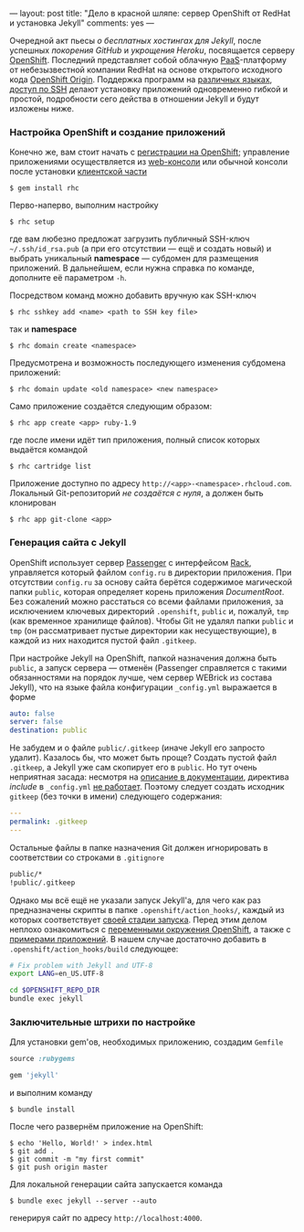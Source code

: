 ---
layout:   post
title:    "Дело в красной шляпе: сервер OpenShift от RedHat и установка Jekyll"
comments: yes
---

Очередной акт пьесы /о бесплатных хостингах для Jekyll/, после
успешных [[{{site.url}}/blog/ru/2012/09/19/jekyll-plugins-on-gh/][покорения GitHub]] и [[{{site.url}}/blog/ru/2012/11/12/fast-jekyll-on-heroku/][укрощения Heroku]], посвящается серверу
[[https://openshift.redhat.com][OpenShift]]. Последний представляет собой облачную [[http://ru.wikipedia.org/wiki/Platform_as_a_service][PaaS]]-платформу от
небезызвестной компании RedHat на основе открытого исходного кода
[[https://openshift.redhat.com/community/open-source][OpenShift Origin]]. Поддержка программ на [[https://openshift.redhat.com/community/developers/technologies][различных языках]], [[https://openshift.redhat.com/community/developers/remote-access][доступ по
SSH]] делают установку приложений одновременно гибкой и простой,
подробности сего действа в отношении Jekyll и будут изложены ниже.

#+html: <!--more-->

*** Настройка OpenShift и создание приложений

Конечно же, вам стоит начать с [[https://openshift.redhat.com/app/account/new][регистрации на OpenShift]]; управление
приложениями осуществляется из [[http://openshift.redhat.com/app/console][web-консоли]] или обычной консоли после
установки [[https://openshift.redhat.com/community/developers/install-the-client-tools][клиентской части]]
#+begin_src console
$ gem install rhc
#+end_src
Перво-наперво, выполним настройку
#+begin_src console
$ rhc setup
#+end_src
где вам любезно предложат загрузить публичный SSH-ключ
=~/.ssh/id_rsa.pub= (а при его отсутствии --- ещё и создать новый) и
выбрать уникальный *namespace* --- субдомен для размещения приложений.
В дальнейшем, если нужна справка по команде, дополните её параметром
=-h=.

Посредством команд можно добавить вручную как SSH-ключ
#+begin_src console
$ rhc sshkey add <name> <path to SSH key file>
#+end_src
так и *namespace*
#+begin_src console
$ rhc domain create <namespace>
#+end_src
Предусмотрена и возможность последующего изменения субдомена
приложений:
#+begin_src console
$ rhc domain update <old namespace> <new namespace>
#+end_src
Само приложение создаётся следующим образом:
#+begin_src console
$ rhc app create <app> ruby-1.9
#+end_src
где после имени идёт тип приложения, полный список которых выдаётся
командой
#+begin_src console
$ rhc cartridge list
#+end_src
Приложение доступно по адресу =http://<app>-<namespace>.rhcloud.com=.
Локальный Git-репозиторий /не создаётся с нуля/, а должен быть
клонирован
#+begin_src console
$ rhc app git-clone <app>
#+end_src

*** Генерация сайта с Jekyll

OpenShift использует сервер [[https://www.phusionpassenger.com][Passenger]] с интерфейсом [[http://rack.github.com][Rack]], управляется
который файлом =config.ru= в директории приложения. При отсутствии
=config.ru= за основу сайта берётся содержимое магической папки
=public=, которая определяет корень приложения /DocumentRoot/. Без
сожалений можно расстаться со всеми файлами приложения, за исключением
ключевых директорий =.openshift=, =public= и, пожалуй, =tmp= (как
временное хранилище файлов). Чтобы Git не удалял папки =public= и
=tmp= (он рассматривает пустые директории как несуществующие), в
каждой из них находится пустой файл =.gitkeep=.

При настройке Jekyll на OpenShift, папкой назначения должна быть
=public=, а запуск сервера --- отменён (Passenger справляется с такими
обязанностями на порядок лучше, чем сервер WEBrick из состава Jekyll),
что на языке файла конфигурации =_config.yml= выражается в форме
#+begin_src yaml
auto: false
server: false
destination: public
#+end_src
Не забудем и о файле =public/.gitkeep= (иначе Jekyll его запросто
удалит). Казалось бы, что может быть проще? Создать пустой файл
=.gitkeep=, а Jekyll уже сам скопирует его в =public=. Но тут очень
неприятная засада: несмотря на [[https://github.com/mojombo/jekyll/wiki/Configuration][описание в документации]], директива
/include/ в =_config.yml= [[https://github.com/mojombo/jekyll/issues/558][не работает]]. Поэтому следует создать
исходник =gitkeep= (без точки в имени) следующего содержания:
#+begin_src yaml
---
permalink: .gitkeep
---
#+end_src
Остальные файлы в папке назначения Git должен игнорировать в
соответствии со строками в =.gitignore=
#+begin_src sh
public/*
!public/.gitkeep
#+end_src

Однако мы всё ещё не указали запуск Jekyll'а, для чего как раз
предназначены скрипты в папке =.openshift/action_hooks/=, каждый из
которых соответствует [[https://openshift.redhat.com/community/developers/deploying-and-building-applications][своей стадии запуска]]. Перед этим делом неплохо
ознакомиться с [[https://openshift.redhat.com/community/page/openshift-environment-variables][переменными окружения OpenShift]], а также с [[https://openshift.redhat.com/community/developers/get-started][примерами
приложений]]. В нашем случае достаточно добавить в
=.openshift/action_hooks/build= следующее:
#+begin_src sh
# Fix problem with Jekyll and UTF-8
export LANG=en_US.UTF-8

cd $OPENSHIFT_REPO_DIR
bundle exec jekyll
#+end_src

*** Заключительные штрихи по настройке

Для установки gem'ов, необходимых приложению, создадим =Gemfile=
#+begin_src ruby
source :rubygems

gem 'jekyll'
#+end_src
и выполним команду
#+begin_src console
$ bundle install
#+end_src
После чего развернём приложение на OpenShift:
#+begin_src console
$ echo 'Hello, World!' > index.html
$ git add .
$ git commit -m "my first commit"
$ git push origin master
#+end_src

Для локальной генерации сайта запускается команда
#+begin_src console
$ bundle exec jekyll --server --auto
#+end_src
генерируя сайт по адресу =http://localhost:4000=.
